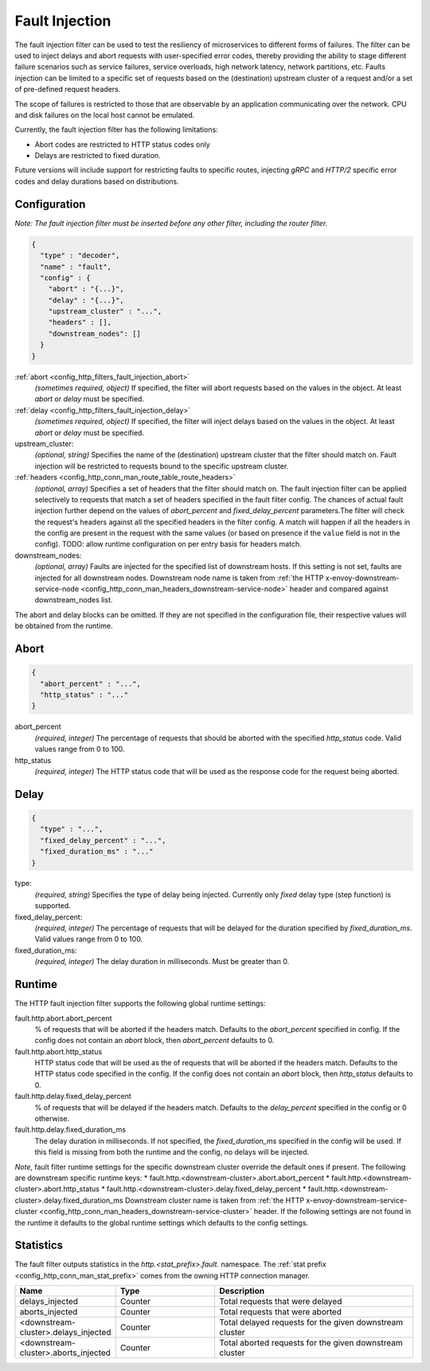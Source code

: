 .. _config_http_filters_fault_injection:

Fault Injection
===============

The fault injection filter can be used to test the resiliency of
microservices to different forms of failures. The filter can be used to
inject delays and abort requests with user-specified error codes, thereby
providing the ability to stage different failure scenarios such as service
failures, service overloads, high network latency, network partitions,
etc. Faults injection can be limited to a specific set of requests based on
the (destination) upstream cluster of a request and/or a set of pre-defined
request headers.

The scope of failures is restricted to those that are observable by an
application communicating over the network. CPU and disk failures on the
local host cannot be emulated.

Currently, the fault injection filter has the following limitations:

* Abort codes are restricted to HTTP status codes only
* Delays are restricted to fixed duration.

Future versions will include support for restricting faults to specific
routes, injecting *gRPC* and *HTTP/2* specific error codes and delay
durations based on distributions.

Configuration
-------------

*Note: The fault injection filter must be inserted before any other filter,
including the router filter.*

.. code-block:: json

  {
    "type" : "decoder",
    "name" : "fault",
    "config" : {
      "abort" : "{...}",
      "delay" : "{...}",
      "upstream_cluster" : "...",
      "headers" : [],
      "downstream_nodes": []
    }
  }

:ref:`abort <config_http_filters_fault_injection_abort>`
  *(sometimes required, object)* If specified, the filter will abort requests based on
  the values in the object. At least *abort* or *delay* must be specified.

:ref:`delay <config_http_filters_fault_injection_delay>`
  *(sometimes required, object)* If specified, the filter will inject delays based on the values
  in the object. At least *abort* or *delay* must be specified.

upstream_cluster:
  *(optional, string)* Specifies the name of the (destination) upstream
  cluster that the filter should match on. Fault injection will be
  restricted to requests bound to the specific upstream cluster.

:ref:`headers <config_http_conn_man_route_table_route_headers>`
  *(optional, array)* Specifies a set of headers that the filter should match on. The fault
  injection filter can be applied selectively to requests that match a set of headers specified in
  the fault filter config. The chances of actual fault injection further depend on the values of
  *abort_percent* and *fixed_delay_percent* parameters.The filter will check the request's headers
  against all the specified headers in the filter config. A match will happen if all the headers in
  the config are present in the request with the same values (or based on presence if the ``value``
  field is not in the config).
  TODO: allow runtime configuration on per entry basis for headers match.

downstream_nodes:
  *(optional, array)* Faults are injected for the specified list of downstream hosts. If this setting is
  not set, faults are injected for all downstream nodes. Downstream node name is taken from
  :ref:`the HTTP x-envoy-downstream-service-node <config_http_conn_man_headers_downstream-service-node>`
  header and compared against downstream_nodes list.

The abort and delay blocks can be omitted. If they are not specified in the
configuration file, their respective values will be obtained from the
runtime.

.. _config_http_filters_fault_injection_abort:

Abort
-----
.. code-block:: json

  {
    "abort_percent" : "...",
    "http_status" : "..."
  }

abort_percent
  *(required, integer)* The percentage of requests that
  should be aborted with the specified *http_status* code. Valid values
  range from 0 to 100.

http_status
  *(required, integer)* The HTTP status code that will be used as the
  response code for the request being aborted.

.. _config_http_filters_fault_injection_delay:

Delay
-----
.. code-block:: json

  {
    "type" : "...",
    "fixed_delay_percent" : "...",
    "fixed_duration_ms" : "..."
  }

type:
  *(required, string)* Specifies the type of delay being
  injected. Currently only *fixed* delay type (step function) is supported.

fixed_delay_percent:
  *(required, integer)* The percentage of requests that will
  be delayed for the duration specified by *fixed_duration_ms*. Valid
  values range from 0 to 100.

fixed_duration_ms:
  *(required, integer)* The delay duration in milliseconds. Must be greater than 0.

Runtime
-------

The HTTP fault injection filter supports the following global runtime settings:

fault.http.abort.abort_percent
  % of requests that will be aborted if the headers match. Defaults to the
  *abort_percent* specified in config. If the config does not contain an
  *abort* block, then *abort_percent* defaults to 0.

fault.http.abort.http_status
  HTTP status code that will be used as the  of requests that will be
  aborted if the headers match. Defaults to the HTTP status code specified
  in the config. If the config does not contain an *abort* block, then
  *http_status* defaults to 0.

fault.http.delay.fixed_delay_percent
  % of requests that will be delayed if the headers match. Defaults to the
  *delay_percent* specified in the config or 0 otherwise.

fault.http.delay.fixed_duration_ms
  The delay duration in milliseconds. If not specified, the
  *fixed_duration_ms* specified in the config will be used. If this field
  is missing from both the runtime and the config, no delays will be
  injected.

*Note*, fault filter runtime settings for the specific downstream cluster
override the default ones if present. The following are downstream specific
runtime keys:
* fault.http.<downstream-cluster>.abort.abort_percent
* fault.http.<downstream-cluster>.abort.http_status
* fault.http.<downstream-cluster>.delay.fixed_delay_percent
* fault.http.<downstream-cluster>.delay.fixed_duration_ms
Downstream cluster name is taken from
:ref:`the HTTP x-envoy-downstream-service-cluster <config_http_conn_man_headers_downstream-service-cluster>`
header. If the following settings are not found in the runtime it defaults to the global runtime settings
which defaults to the config settings.

Statistics
----------

The fault filter outputs statistics in the *http.<stat_prefix>.fault.* namespace. The :ref:`stat
prefix <config_http_conn_man_stat_prefix>` comes from the owning HTTP connection manager.

.. csv-table::
  :header: Name, Type, Description
  :widths: 1, 1, 2

  delays_injected, Counter, Total requests that were delayed
  aborts_injected, Counter, Total requests that were aborted
  <downstream-cluster>.delays_injected, Counter, Total delayed requests for the given downstream cluster
  <downstream-cluster>.aborts_injected, Counter, Total aborted requests for the given downstream cluster

